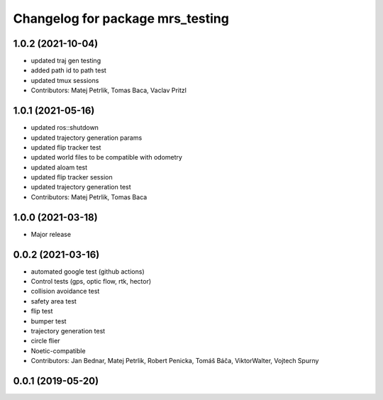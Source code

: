 ^^^^^^^^^^^^^^^^^^^^^^^^^^^^^^^^^
Changelog for package mrs_testing
^^^^^^^^^^^^^^^^^^^^^^^^^^^^^^^^^

1.0.2 (2021-10-04)
------------------
* updated traj gen testing
* added path id to path test
* updated tmux sessions
* Contributors: Matej Petrlik, Tomas Baca, Vaclav Pritzl

1.0.1 (2021-05-16)
------------------
* updated ros::shutdown
* updated trajectory generation params
* updated flip tracker test
* updated world files to be compatible with odometry
* updated aloam test
* updated flip tracker session
* updated trajectory generation test
* Contributors: Matej Petrlik, Tomas Baca

1.0.0 (2021-03-18)
------------------
* Major release

0.0.2 (2021-03-16)
------------------
* automated google test (github actions)
* Control tests (gps, optic flow, rtk, hector)
* collision avoidance test
* safety area test
* flip test
* bumper test
* trajectory generation test
* circle flier
* Noetic-compatible
* Contributors: Jan Bednar, Matej Petrlik, Robert Penicka, Tomáš Báča, ViktorWalter, Vojtech Spurny

0.0.1 (2019-05-20)
------------------
